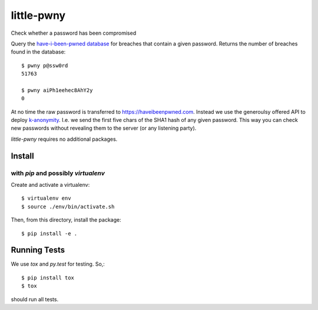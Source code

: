 little-pwny
-----------

Check whether a password has been compromised

Query the `have-i-been-pwned database <https://haveibeenpwned.com>`_ for breaches
that contain a given password. Returns the number of breaches found in the
database::

    $ pwny p@ssw0rd
    51763

    $ pwny aiPh1eehec8AhY2y
    0

At no time the raw password is transferred to https://haveibeenpwned.com.
Instead we use the generoulsy offered API to deploy
`k-anonymity <https://en.wikipedia.org/wiki/K-anonymity>`_. I.e. we send the
first five chars of the SHA1 hash of any given password. This way you can check
new passwords without revealing them to the server (or any listening party).

`little-pwny` requires no additional packages.


Install
=======

with `pip` and possibly `virtualenv`
++++++++++++++++++++++++++++++++++++

Create and activate a virtualenv::

     $ virtualenv env
     $ source ./env/bin/activate.sh

Then, from this directory, install the package::

     $ pip install -e .


Running Tests
=============

We use `tox` and `py.test` for testing. So,::

     $ pip install tox
     $ tox

should run all tests.

